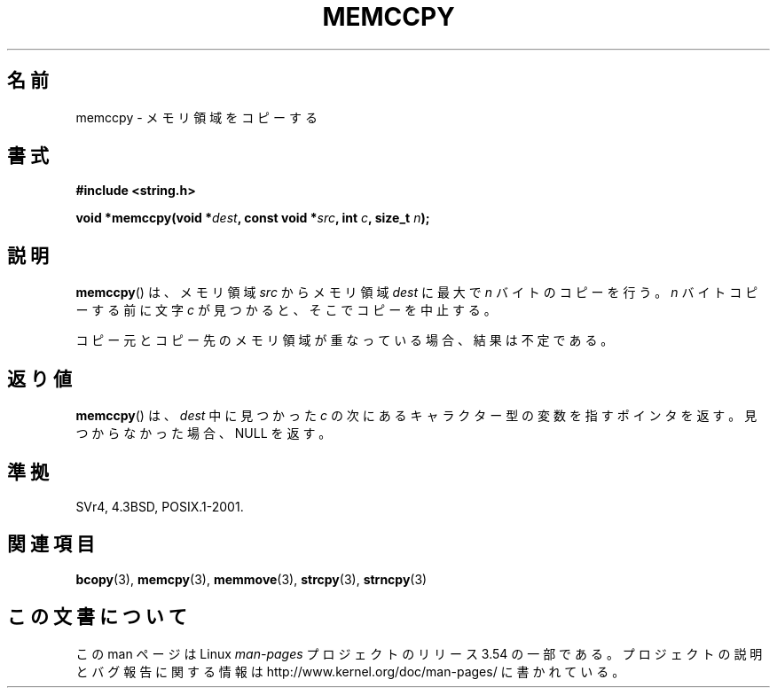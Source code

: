 .\" Copyright 1993 David Metcalfe (david@prism.demon.co.uk)
.\"
.\" %%%LICENSE_START(VERBATIM)
.\" Permission is granted to make and distribute verbatim copies of this
.\" manual provided the copyright notice and this permission notice are
.\" preserved on all copies.
.\"
.\" Permission is granted to copy and distribute modified versions of this
.\" manual under the conditions for verbatim copying, provided that the
.\" entire resulting derived work is distributed under the terms of a
.\" permission notice identical to this one.
.\"
.\" Since the Linux kernel and libraries are constantly changing, this
.\" manual page may be incorrect or out-of-date.  The author(s) assume no
.\" responsibility for errors or omissions, or for damages resulting from
.\" the use of the information contained herein.  The author(s) may not
.\" have taken the same level of care in the production of this manual,
.\" which is licensed free of charge, as they might when working
.\" professionally.
.\"
.\" Formatted or processed versions of this manual, if unaccompanied by
.\" the source, must acknowledge the copyright and authors of this work.
.\" %%%LICENSE_END
.\"
.\" References consulted:
.\"     Linux libc source code
.\"     Lewine's _POSIX Programmer's Guide_ (O'Reilly & Associates, 1991)
.\"     386BSD man pages
.\" Modified Sat Jul 24 18:57:24 1993 by Rik Faith (faith@cs.unc.edu)
.\"*******************************************************************
.\"
.\" This file was generated with po4a. Translate the source file.
.\"
.\"*******************************************************************
.\"
.\" Japanese Version Copyright (c) 1997 Ueyama Rui
.\"         all rights reserved.
.\" Translated Tue Feb 21 0:48:30 JST 1997
.\"         by Ueyama Rui <ueyama@campusnet.or.jp>
.\"O .SH NAME
.\"O memccpy \- copy memory area
.\"O .SH SYNOPSIS
.\"O .SH DESCRIPTION
.\"O The
.\"O .BR memccpy ()
.\"O function copies no more than \fIn\fP bytes from
.\"O memory area \fIsrc\fP to memory area \fIdest\fP, stopping when the
.\"O character \fIc\fP is found.
.\"O If the memory areas overlap, the results are undefined.
.\"O .SH "RETURN VALUE"
.\"O The
.\"O .BR memccpy ()
.\"O function returns a pointer to the next character
.\"O in \fIdest\fP after \fIc\fP, or NULL if \fIc\fP was not found in the
.\"O first \fIn\fP characters of \fIsrc\fP.
.\"O .SH "CONFORMING TO"
.\"O .SH "SEE ALSO"
.\"
.TH MEMCCPY 3 1993\-04\-10 GNU "Linux Programmer's Manual"
.SH 名前
memccpy \- メモリ領域をコピーする
.SH 書式
.nf
\fB#include <string.h>\fP
.sp
\fBvoid *memccpy(void *\fP\fIdest\fP\fB, const void *\fP\fIsrc\fP\fB, int \fP\fIc\fP\fB, size_t \fP\fIn\fP\fB);\fP
.fi
.SH 説明
\fBmemccpy\fP()  は、メモリ領域 \fIsrc\fP からメモリ領域 \fIdest\fP に 最大で \fIn\fP バイトのコピーを行う。 \fIn\fP
バイトコピーする前に文字 \fIc\fP が見つかると、 そこでコピーを中止する。

コピー元とコピー先のメモリ領域が重なっている場合、 結果は不定である。
.SH 返り値
\fBmemccpy\fP()  は、\fIdest\fP 中に見つかった \fIc\fP の 次にあるキャラクター型の変数を指すポインタを返す。
見つからなかった場合、NULL を返す。
.SH 準拠
SVr4, 4.3BSD, POSIX.1\-2001.
.SH 関連項目
\fBbcopy\fP(3), \fBmemcpy\fP(3), \fBmemmove\fP(3), \fBstrcpy\fP(3), \fBstrncpy\fP(3)
.SH この文書について
この man ページは Linux \fIman\-pages\fP プロジェクトのリリース 3.54 の一部
である。プロジェクトの説明とバグ報告に関する情報は
http://www.kernel.org/doc/man\-pages/ に書かれている。

